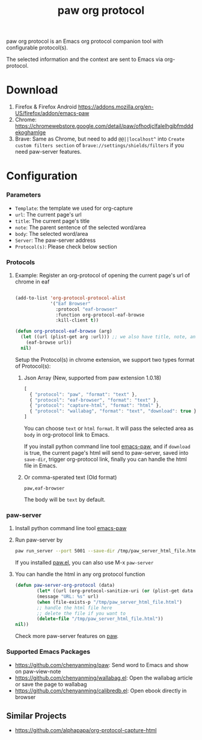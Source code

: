 #+title: paw org protocol
paw org protocol is an Emacs org protocol companion tool with configurable protocol(s).

The selected information and the context are sent to Emacs via org-protocol.

* Download
1. Firefox & Firefox Android https://addons.mozilla.org/en-US/firefox/addon/emacs-paw
2. Chrome: https://chromewebstore.google.com/detail/paw/ofhodjclfalelhgjbfmdddekoghamlge
3. Brave: Same as Chrome, but need to add ~@@||localhost^~ into ~Create custom filters section~ of ~brave://settings/shields/filters~ if you need paw-server features.

* Configuration

*** Parameters
- ~Template~: the template we used for org-capture
- ~url~: The current page's url
- ~title~: The current page's title
- ~note~: The parent sentence of the selected word/area
- ~body~: The selected word/area
- ~Server~: The paw-server address
- ~Protocol(s)~: Please check below section

*** Protocols
**** Example: Register an org-protocol of opening the current page's url of chrome in eaf
#+begin_src emacs-lisp

(add-to-list 'org-protocol-protocol-alist 
             '("Eaf Browser"
               :protocol "eaf-browser"
               :function org-protocol-eaf-browse
               :kill-client t))

(defun org-protocol-eaf-browse (arg)
  (let ((url (plist-get arg :url))) ;; we also have title, note, and body, here we only use url as example
    (eaf-browse url))
  nil)
#+end_src

Setup the Protocol(s) in chrome extension, we support two types format of Protocol(s):
***** Json Array (New, supported from paw extension 1.0.18)
#+begin_src js
[
  { "protocol": "paw", "format": "text" },
  { "protocol": "eaf-browser", "format": "text" },
  { "protocol": "capture-html", "format": "html" },
  { "protocol": "wallabag", "format": "text", "download": true }
]
#+end_src
You can choose ~text~ or ~html~ ~format~. It will pass the selected area as ~body~ in org-protocol link to Emacs.

If you install python command line tool [[https://pypi.org/project/emacs-paw/][emacs-paw]], and if ~download~ is true, the current page's html will send to paw-server, saved into ~save-dir~, trigger org-protocol link, finally you can handle the html file in Emacs.

***** Or comma-sperated text (Old format)
#+begin_src text
paw,eaf-browser
#+end_src

The body will be ~text~ by default.

*** paw-server
1. Install python command line tool [[https://pypi.org/project/emacs-paw/][emacs-paw]]
2. Run paw-server by
        #+begin_src sh
        paw run_server --port 5001 --save-dir /tmp/paw_server_html_file.html
        #+end_src
        If you installed [[https://github.com/chenyanming/paw][paw.el]], you can also use M-x ~paw-server~
3. You can handle the html in any org protocol function
        #+begin_src emacs-lisp
        (defun paw-server-org-protocol (data)
                (let* ((url (org-protocol-sanitize-uri (or (plist-get data :url) ""))))
                (message "URL: %s" url)
                (when (file-exists-p "/tmp/paw_server_html_file.html")
                ;; handle the html file here
                ;; delete the file if you want to
                (delete-file "/tmp/paw_server_html_file.html"))
        nil))
        #+end_src
        Check more paw-server features on [[https://github.com/chenyanming/paw][paw]].


*** Supported Emacs Packages
- https://github.com/chenyanming/paw: Send word to Emacs and show on paw-view-note
- https://github.com/chenyanming/wallabag.el: Open the wallabag article or save the page to wallabag
- https://github.com/chenyanming/calibredb.el: Open ebook directly in browser

** Similar Projects
- https://github.com/alphapapa/org-protocol-capture-html
